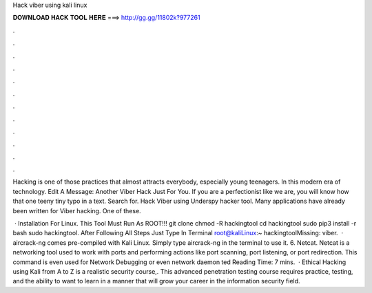 Hack viber using kali linux



𝐃𝐎𝐖𝐍𝐋𝐎𝐀𝐃 𝐇𝐀𝐂𝐊 𝐓𝐎𝐎𝐋 𝐇𝐄𝐑𝐄 ===> http://gg.gg/11802k?977261



.



.



.



.



.



.



.



.



.



.



.



.

Hacking is one of those practices that almost attracts everybody, especially young teenagers. In this modern era of technology. Edit A Message: Another Viber Hack Just For You. If you are a perfectionist like we are, you will know how that one teeny tiny typo in a text. Search for. Hack Viber using Underspy hacker tool. Many applications have already been written for Viber hacking. One of these.

 · Installation For Linux. This Tool Must Run As ROOT!!! git clone  chmod -R hackingtool cd hackingtool sudo pip3 install -r  bash  sudo hackingtool. After Following All Steps Just Type In Terminal root@kaliLinux:~ hackingtoolMissing: viber.  · aircrack-ng comes pre-compiled with Kali Linux. Simply type aircrack-ng in the terminal to use it. 6. Netcat. Netcat is a networking tool used to work with ports and performing actions like port scanning, port listening, or port redirection. This command is even used for Network Debugging or even network daemon ted Reading Time: 7 mins.  · Ethical Hacking using Kali from A to Z is a realistic security course,. This advanced penetration testing course requires practice, testing, and the ability to want to learn in a manner that will grow your career in the information security field.
